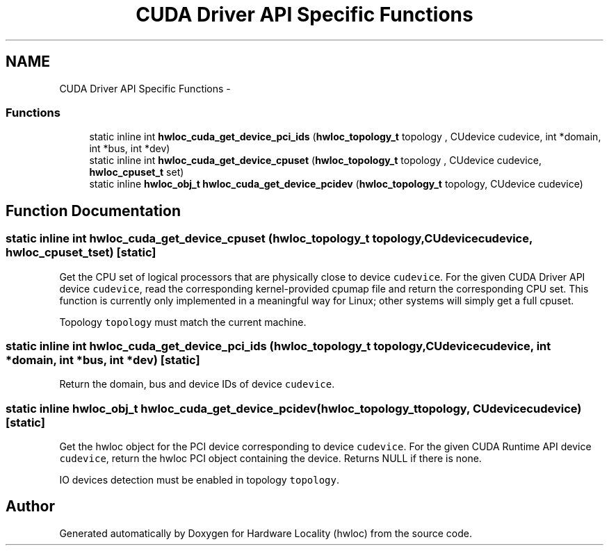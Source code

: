 .TH "CUDA Driver API Specific Functions" 3 "Tue May 22 2012" "Version 1.5a1git0de3530c33a9c221969822ab079fb4d0dde6387c" "Hardware Locality (hwloc)" \" -*- nroff -*-
.ad l
.nh
.SH NAME
CUDA Driver API Specific Functions \- 
.SS "Functions"

.in +1c
.ti -1c
.RI "static inline int \fBhwloc_cuda_get_device_pci_ids\fP (\fBhwloc_topology_t\fP topology , CUdevice cudevice, int *domain, int *bus, int *dev)"
.br
.ti -1c
.RI "static inline int \fBhwloc_cuda_get_device_cpuset\fP (\fBhwloc_topology_t\fP topology , CUdevice cudevice, \fBhwloc_cpuset_t\fP set)"
.br
.ti -1c
.RI "static inline \fBhwloc_obj_t\fP \fBhwloc_cuda_get_device_pcidev\fP (\fBhwloc_topology_t\fP topology, CUdevice cudevice)"
.br
.in -1c
.SH "Function Documentation"
.PP 
.SS "static inline int hwloc_cuda_get_device_cpuset (\fBhwloc_topology_t\fP topology, CUdevicecudevice, \fBhwloc_cpuset_t\fPset)\fC [static]\fP"
.PP
Get the CPU set of logical processors that are physically close to device \fCcudevice\fP. For the given CUDA Driver API device \fCcudevice\fP, read the corresponding kernel-provided cpumap file and return the corresponding CPU set. This function is currently only implemented in a meaningful way for Linux; other systems will simply get a full cpuset.
.PP
Topology \fCtopology\fP must match the current machine. 
.SS "static inline int hwloc_cuda_get_device_pci_ids (\fBhwloc_topology_t\fP topology, CUdevicecudevice, int *domain, int *bus, int *dev)\fC [static]\fP"
.PP
Return the domain, bus and device IDs of device \fCcudevice\fP. 
.SS "static inline \fBhwloc_obj_t\fP hwloc_cuda_get_device_pcidev (\fBhwloc_topology_t\fPtopology, CUdevicecudevice)\fC [static]\fP"
.PP
Get the hwloc object for the PCI device corresponding to device \fCcudevice\fP. For the given CUDA Runtime API device \fCcudevice\fP, return the hwloc PCI object containing the device. Returns NULL if there is none.
.PP
IO devices detection must be enabled in topology \fCtopology\fP. 
.SH "Author"
.PP 
Generated automatically by Doxygen for Hardware Locality (hwloc) from the source code.
